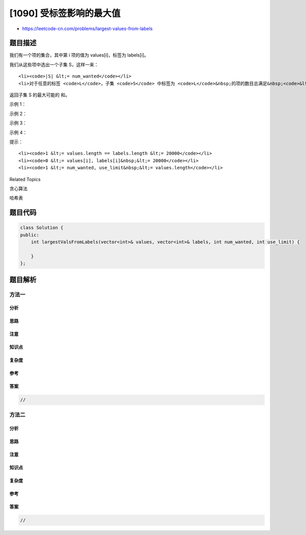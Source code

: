 [1090] 受标签影响的最大值
=========================

-  https://leetcode-cn.com/problems/largest-values-from-labels

题目描述
--------

.. raw:: html

   <p>

我们有一个项的集合，其中第 i 项的值为 values[i]，标签为 labels[i]。

.. raw:: html

   </p>

.. raw:: html

   <p>

我们从这些项中选出一个子集 S，这样一来：

.. raw:: html

   </p>

.. raw:: html

   <ul>

::

    <li><code>|S| &lt;= num_wanted</code></li>
    <li>对于任意的标签 <code>L</code>，子集 <code>S</code> 中标签为 <code>L</code>&nbsp;的项的数目总满足&nbsp;<code>&lt;= use_limit</code>。</li>

.. raw:: html

   </ul>

.. raw:: html

   <p>

返回子集 S 的最大可能的 和。

.. raw:: html

   </p>

.. raw:: html

   <p>

 

.. raw:: html

   </p>

.. raw:: html

   <p>

示例 1：

.. raw:: html

   </p>

.. raw:: html

   <pre><strong>输入：</strong>values = [5,4,3,2,1], labels = [1,1,2,2,3], <code>num_wanted </code>= 3, use_limit = 1
   <strong>输出：</strong>9
   <strong>解释：</strong>选出的子集是第一项，第三项和第五项。
   </pre>

.. raw:: html

   <p>

示例 2：

.. raw:: html

   </p>

.. raw:: html

   <pre><strong>输入：</strong>values = [5,4,3,2,1], labels = [1,3,3,3,2], <code>num_wanted </code>= 3, use_limit = 2
   <strong>输出：</strong>12
   <strong>解释：</strong>选出的子集是第一项，第二项和第三项。
   </pre>

.. raw:: html

   <p>

示例 3：

.. raw:: html

   </p>

.. raw:: html

   <pre><strong>输入：</strong>values = [9,8,8,7,6], labels = [0,0,0,1,1], <code>num_wanted </code>= 3, use_limit = 1
   <strong>输出：</strong>16
   <strong>解释：</strong>选出的子集是第一项和第四项。
   </pre>

.. raw:: html

   <p>

示例 4：

.. raw:: html

   </p>

.. raw:: html

   <pre><strong>输入：</strong>values = [9,8,8,7,6], labels = [0,0,0,1,1], <code>num_wanted </code>= 3, use_limit = 2
   <strong>输出：</strong>24
   <strong>解释：</strong>选出的子集是第一项，第二项和第四项。
   </pre>

.. raw:: html

   <p>

 

.. raw:: html

   </p>

.. raw:: html

   <p>

提示：

.. raw:: html

   </p>

.. raw:: html

   <ol>

::

    <li><code>1 &lt;= values.length == labels.length &lt;= 20000</code></li>
    <li><code>0 &lt;= values[i], labels[i]&nbsp;&lt;= 20000</code></li>
    <li><code>1 &lt;= num_wanted, use_limit&nbsp;&lt;= values.length</code></li>

.. raw:: html

   </ol>

.. raw:: html

   <div>

.. raw:: html

   <div>

Related Topics

.. raw:: html

   </div>

.. raw:: html

   <div>

.. raw:: html

   <li>

贪心算法

.. raw:: html

   </li>

.. raw:: html

   <li>

哈希表

.. raw:: html

   </li>

.. raw:: html

   </div>

.. raw:: html

   </div>

题目代码
--------

.. code:: cpp

    class Solution {
    public:
        int largestValsFromLabels(vector<int>& values, vector<int>& labels, int num_wanted, int use_limit) {

        }
    };

题目解析
--------

方法一
~~~~~~

分析
^^^^

思路
^^^^

注意
^^^^

知识点
^^^^^^

复杂度
^^^^^^

参考
^^^^

答案
^^^^

.. code:: cpp

    //

方法二
~~~~~~

分析
^^^^

思路
^^^^

注意
^^^^

知识点
^^^^^^

复杂度
^^^^^^

参考
^^^^

答案
^^^^

.. code:: cpp

    //
